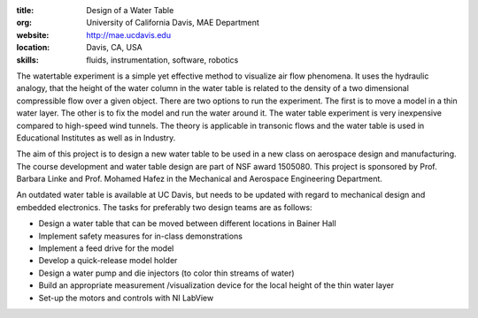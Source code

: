 :title: Design of a Water Table
:org: University of California Davis, MAE Department
:website: http://mae.ucdavis.edu
:location: Davis, CA, USA
:skills: fluids, instrumentation, software, robotics

The watertable experiment is a simple yet effective method to visualize air
flow phenomena. It uses the hydraulic analogy, that the height of the water
column in the water table is related to the density of a two dimensional
compressible flow over a given object. There are two options to run the
experiment. The first is to move a model in a thin water layer. The other is to
fix the model and run the water around it. The water table experiment is very
inexpensive compared to high-speed wind tunnels. The theory is applicable in
transonic flows and the water table is used in Educational Institutes as well
as in Industry.

The aim of this project is to design a new water table to be used in a new
class on aerospace design and manufacturing. The course development and water
table design are part of  NSF award 1505080. This project is sponsored by Prof.
Barbara Linke and Prof. Mohamed Hafez in the Mechanical and Aerospace
Engineering Department.

An outdated water table is available at UC Davis, but needs to be updated with
regard to mechanical design and embedded electronics. The tasks for preferably
two design teams are as follows:

- Design a water table that can be moved between different locations in Bainer
  Hall
- Implement safety measures for in-class demonstrations
- Implement a feed drive for the model
- Develop a quick-release model holder
- Design a water pump and die injectors (to color thin streams of water)
- Build an appropriate measurement /visualization device for the local height
  of the thin water layer
- Set-up the motors and controls with NI LabView
